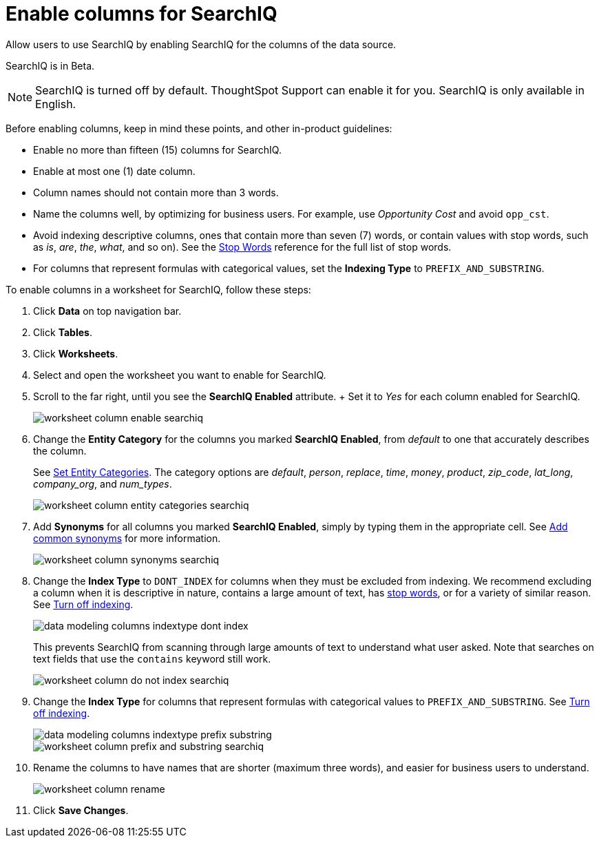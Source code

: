 = Enable columns for SearchIQ
:last_updated: 11/19/2019

Allow users to use SearchIQ by enabling SearchIQ for the columns of the data source.

SearchIQ is in [.label.label-beta]#Beta#.

NOTE: SearchIQ is turned off by default.
ThoughtSpot Support can enable it for you.
SearchIQ is only available in English.

Before enabling columns, keep in mind these points, and other in-product guidelines:

* Enable no more than fifteen (15) columns for SearchIQ.
* Enable at most one (1) date column.
* Column names should not contain more than 3 words.
* Name the columns well, by optimizing for business users.
For example, use _Opportunity Cost_ and avoid `opp_cst`.
* Avoid indexing descriptive columns, ones that contain more than seven (7) words, or contain values with stop words, such as _is_, _are_, _the_, _what_, and so on).
See the xref:stop-words.adoc[Stop Words] reference for the full list of stop words.
* For columns that represent formulas with categorical values, set the *Indexing Type* to `PREFIX_AND_SUBSTRING`.

To enable columns in a worksheet for SearchIQ, follow these steps:

. Click *Data* on top navigation bar.
. Click *Tables*.
. Click *Worksheets*.
. Select and open the worksheet you want to enable for SearchIQ.
. Scroll to the far right, until you see the *SearchIQ Enabled* attribute.
+ Set it to _Yes_ for each column enabled for SearchIQ.
+
image::worksheet-column-enable-searchiq.png[]

. Change the *Entity Category* for the columns you marked *SearchIQ Enabled*, from _default_ to one that accurately describes the column.
+
See xref:set-entity-category.adoc[Set Entity Categories].
The category options are _default_, _person_, _replace_, _time_, _money_, _product_, _zip_code_, _lat_long_, _company_org_, and _num_types_.
+
image::worksheet-column-entity-categories-searchiq.png[]

. Add *Synonyms* for all columns you marked *SearchIQ Enabled*, simply by typing them in the appropriate cell.
See xref:change-visibility-synonym.adoc[Add common synonyms] for more information.
+
image::worksheet-column-synonyms-searchiq.png[]

. Change the *Index Type* to `DONT_INDEX` for columns when they must be excluded from indexing.
We recommend excluding a column when it is descriptive in nature, contains a large amount of text, has xref:stop-words.adoc[stop words], or for a variety of similar reason.
See xref:change-index.adoc[Turn off indexing].
+
image::data-modeling-columns-indextype-dont-index.png[]
+
This prevents SearchIQ from scanning through large amounts of text to understand what user asked.
Note that searches on text fields that use the `contains` keyword still work.
+
image::worksheet-column-do-not-index-searchiq.png[]

. Change the *Index Type* for columns that represent formulas with categorical values to `PREFIX_AND_SUBSTRING`.
See xref:change-index.adoc[Turn off indexing].
+
image::data-modeling-columns-indextype-prefix-substring.png[]
+
image::worksheet-column-prefix-and-substring-searchiq.png[]

. Rename the columns to have names that are shorter (maximum three words), and easier for business users to understand.
+
image::worksheet-column-rename.png[]

. Click *Save Changes*.
